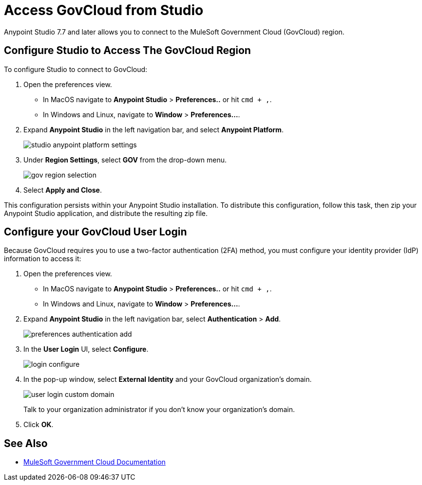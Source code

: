 = Access GovCloud from Studio

Anypoint Studio 7.7 and later allows you to connect to the MuleSoft Government Cloud (GovCloud) region.

== Configure Studio to Access The GovCloud Region

To configure Studio to connect to GovCloud:

. Open the preferences view. +
* In MacOS navigate to *Anypoint Studio* > *Preferences..* or hit `cmd + ,`.
* In Windows and Linux, navigate to *Window* > *Preferences...*.
. Expand *Anypoint Studio* in the left navigation bar, and select *Anypoint Platform*.
+
image::studio-anypoint-platform-settings.png[]
. Under *Region Settings*, select *GOV* from the drop-down menu.
+
image::gov-region-selection.png[]
. Select *Apply and Close*.

This configuration persists within your Anypoint Studio installation. To distribute this configuration, follow this task, then zip your Anypoint Studio application, and distribute the resulting zip file.

== Configure your GovCloud User Login

Because GovCloud requires you to use a two-factor authentication (2FA) method, you must configure your identity provider (IdP) information to access it:

. Open the preferences view. +
* In MacOS navigate to *Anypoint Studio* > *Preferences..* or hit `cmd + ,`.
* In Windows and Linux, navigate to *Window* > *Preferences...*.
. Expand *Anypoint Studio* in the left navigation bar, select *Authentication* > *Add*.
+
image::preferences-authentication-add.png[]
. In the *User Login* UI, select *Configure*.
+
image::login-configure.png[]
. In the pop-up window, select *External Identity* and your GovCloud organization's domain.
+
image::user-login-custom-domain.png[]
+
Talk to your organization administrator if you don't know your organization's domain.
. Click *OK*.

== See Also

* xref:gov-cloud::index.adoc[MuleSoft Government Cloud Documentation]